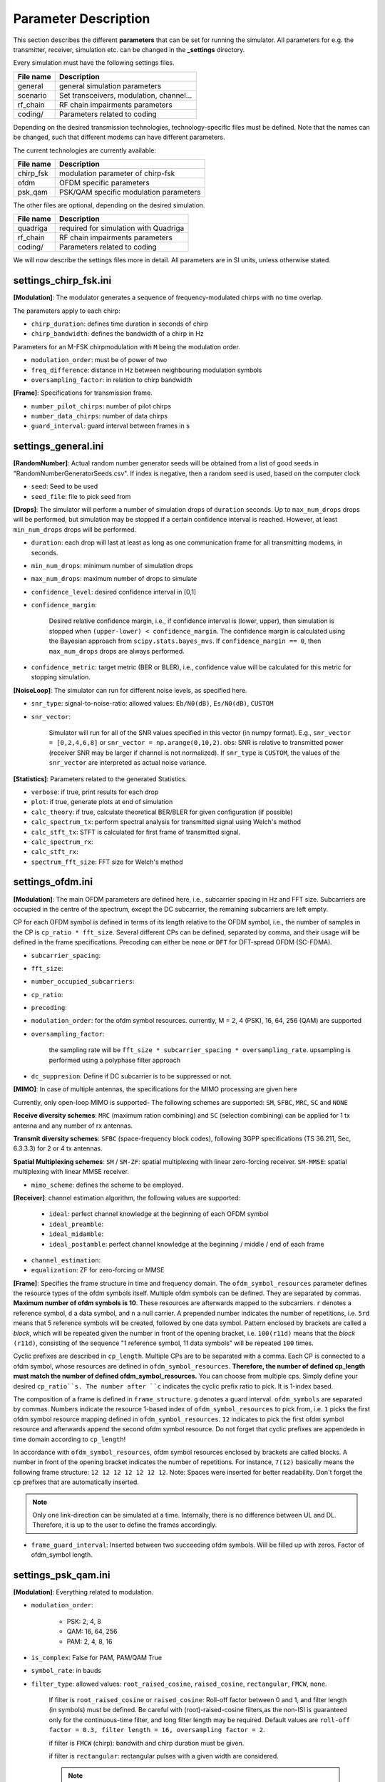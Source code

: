 Parameter Description
=====================

This section describes the different **parameters** that can be set for running the simulator.
All parameters for e.g. the transmitter, receiver, simulation etc. can be changed in the **_settings** directory.

Every simulation must have the following settings files.

+------------------+------------------------------------------+
| File name        |   Description                            |
+==================+==========================================+
| general          | general simulation parameters            |
+------------------+------------------------------------------+
| scenario         | Set transceivers, modulation, channel... |
+------------------+------------------------------------------+
| rf_chain         | RF chain impairments parameters          |
+------------------+------------------------------------------+
| coding/          | Parameters related to coding             |
+------------------+------------------------------------------+

Depending on the desired transmission technologies, technology-specific files must be defined.
Note that the names can be changed, such that different modems can have different parameters.

The current technologies are currently available:

+------------------+------------------------------------------+
| File name        |   Description                            |
+==================+==========================================+
| chirp_fsk        | modulation parameter of chirp-fsk        |
+------------------+------------------------------------------+
| ofdm             | OFDM specific parameters                 |
+------------------+------------------------------------------+
| psk_qam          | PSK/QAM specific modulation parameters   |
+------------------+------------------------------------------+

The other files are optional, depending on the desired simulation.

+------------------+------------------------------------------+
| File name        |   Description                            |
+==================+==========================================+
| quadriga         | required for simulation with Quadriga    |
+------------------+------------------------------------------+
| rf_chain         | RF chain impairments parameters          |
+------------------+------------------------------------------+
| coding/          | Parameters related to coding             |
+------------------+------------------------------------------+

We will now describe the settings files more in detail.
All parameters are in SI units, unless otherwise stated.

======================
settings_chirp_fsk.ini
======================

**[Modulation]**: The modulator generates a sequence of frequency-modulated chirps with no time overlap.

The parameters apply to each chirp:

- ``chirp_duration``:  defines time duration in seconds of chirp
- ``chirp_bandwidth``: defines the bandwidth of a chirp in Hz

Parameters for an M-FSK chirpmodulation with ``M`` being the modulation order.

- ``modulation_order``: must be of power of two
- ``freq_difference``: distance in Hz between neighbouring modulation symbols
- ``oversampling_factor``: in relation to chirp bandwidth

**[Frame]**: Specifications for transmission frame.

- ``number_pilot_chirps``: number of pilot chirps
- ``number_data_chirps``:  number of data chirps
- ``guard_interval``: guard interval between frames in s

====================
settings_general.ini
====================

**[RandomNumber]**: Actual random number generator seeds will be obtained from a list of good seeds in "RandomNumberGeneratorSeeds.csv".
If index is negative, then a random seed is used, based on the computer clock

- ``seed``: Seed to be used
- ``seed_file``: file to pick seed from

**[Drops]**: The simulator will perform a number of simulation drops of ``duration`` seconds.
Up to ``max_num_drops`` drops will be performed, but simulation may be stopped if a certain confidence interval is
reached. However, at least ``min_num_drops`` drops will be performed.

- ``duration``: each drop will last at least as long as one communication frame for all transmitting modems, in seconds.
- ``min_num_drops``: minimum number of simulation drops
- ``max_num_drops``: maximum number of drops to simulate
- ``confidence_level``: desired confidence interval in [0,1]
- ``confidence_margin``: 

    Desired relative confidence margin, i.e., if confidence interval is (lower, upper),
    then simulation is stopped when ``(upper-lower) < confidence_margin``.
    The confidence margin is calculated using the Bayesian approach from ``scipy.stats.bayes_mvs``.
    If ``confidence_margin == 0``, then ``max_num_drops`` drops are always performed.

- ``confidence_metric``: target metric (BER or BLER), i.e., confidence value will be calculated for this metric for stopping simulation.

**[NoiseLoop]**: The simulator can run for different noise levels, as specified here.

- ``snr_type``: signal-to-noise-ratio: allowed values: ``Eb/N0(dB)``, ``Es/N0(dB)``, ``CUSTOM``
- ``snr_vector``: 

    Simulator will run for all of the SNR values specified in this vector (in numpy format).
    E.g., ``snr_vector = [0,2,4,6,8]``  or ``snr_vector = np.arange(0,10,2)``.
    obs: SNR is relative to transmitted power (receiver SNR may be larger if channel is not normalized).
    If ``snr_type`` is ``CUSTOM``, the values of the ``snr_vector`` are interpreted as actual noise variance.

**[Statistics]**: Parameters related to the generated Statistics.

- ``verbose``: if true, print results for each drop
- ``plot``: if true, generate plots at end of simulation
- ``calc_theory``: if true, calculate theoretical BER/BLER for given configuration (if possible)

- ``calc_spectrum_tx``: perform spectral analysis for transmitted signal using Welch's method
- ``calc_stft_tx``: STFT is calculated for first frame of transmitted signal.
- ``calc_spectrum_rx``: 
- ``calc_stft_rx``: 
- ``spectrum_fft_size``: FFT size for Welch's method

=================
settings_ofdm.ini
=================

**[Modulation]**: The main OFDM parameters are defined here, i.e., subcarrier spacing in Hz and FFT size.
Subcarriers are occupied in the centre of the spectrum, except the DC subcarrier, the remaining subcarriers are left
empty.

CP for each OFDM symbol is defined in terms of its length relative to the OFDM symbol, i.e., the number of
samples in the CP is ``cp_ratio * fft_size``. Several different CPs can be defined,
separated by comma, and their usage will be defined in the frame specifications.
Precoding can either be ``none`` or ``DFT`` for DFT-spread OFDM (SC-FDMA).

- ``subcarrier_spacing``:
- ``fft_size``:
- ``number_occupied_subcarriers``:
- ``cp_ratio``:
- ``precoding``: 

- ``modulation_order``: for the ofdm symbol resources. currently, M = 2, 4 (PSK), 16, 64, 256 (QAM) are supported

- ``oversampling_factor``: 

    the sampling rate will be ``fft_size * subcarrier_spacing * oversampling_rate``.
    upsampling is performed using a polyphase filter approach

- ``dc_suppresion``: Define if DC subcarrier is to be suppressed or not.

**[MIMO]**:
In case of multiple antennas, the specifications for the MIMO processing are given here

Currently, only open-loop MIMO is supported-
The following schemes are supported: ``SM``, ``SFBC``, ``MRC``, ``SC`` and ``NONE``

**Receive diversity schemes**:
``MRC`` (maximum ration combining) and ``SC`` (selection combining) can be applied for 1 tx antenna and any number of rx antennas.

**Transmit diversity schemes**:
``SFBC`` (space-frequency block codes), following 3GPP specifications (TS 36.211, Sec, 6.3.3.3) for 2 or 4 tx antennas.

**Spatial Multiplexing schemes**:
``SM`` / ``SM-ZF``: spatial multiplexing with linear zero-forcing receiver.
``SM-MMSE``: spatial multiplexing with linear MMSE receiver.

- ``mimo_scheme``: defines the scheme to be employed.

**[Receiver]**: 
channel estimation algorithm, the following values are supported:

  - ``ideal``: perfect channel knowledge at the beginning of each OFDM symbol
  - ``ideal_preamble``:
  - ``ideal_midamble``:
  -  ``ideal_postamble``: perfect channel knowledge at the beginning / middle / end of each frame

- ``channel_estimation``:
- ``equalization``: ZF for zero-forcing or MMSE


**[Frame]**:
Specifies the frame structure in time and frequency domain.
The ``ofdm_symbol_resources`` parameter defines the resource types of the ofdm symbols itself. Multiple ofdm symbols can be defined.
They are separated by commas. **Maximum number of ofdm symbols is 10**. These resources are afterwards mapped to the subcarriers.
``r`` denotes a reference symbol, ``d`` a data symbol, and ``n`` a null carrier. A prepended number indicates the number of repetitions, i.e.
``5rd`` means that 5 reference symbols will be created, followed by one data symbol. Pattern enclosed by brackets are called a *block*,
which will be repeated given the number in front of the opening bracket, i.e. ``100(r11d)`` means that the *block*
``(r11d)``, consisting of the sequence "1 reference symbol, 11 data symbols" will be repeated ``100`` times.

Cyclic prefixes are described in ``cp_length``. Multiple CPs are to be separated with a comma. Each CP is connected to a ofdm symbol, whose resources are defined in ``ofdm_symbol_resources``. 
**Therefore, the number of defined cp_length must match the number of defined ofdm_symbol_resources.** You can choose from multiple
cps. Simply define your desired ``cp_ratio``s. The number after ``c`` indicates the cyclic prefix ratio to pick. It is 1-index based.

The composition of a frame is defined in ``frame_structure``. ``g`` denotes a guard interval. ``ofdm_symbols`` are separated by commas.
Numbers indicate the resource 1-based index of ``ofdm_symbol_resources`` to pick from, i.e. ``1`` picks the first ofdm symbol resource mapping defined
in ``ofdm_symbol_resources``. ``12`` indicates to pick the first ofdm symbol resource and afterwards append the second ofdm symbol resource.
Do not forget that cyclic prefixes are appendedn in time domain according to ``cp_length``!

In accordance with ``ofdm_symbol_resources``, ofdm symbol resources enclosed by brackets are called blocks. A number in front of the
opening bracket indicates the number of repetitions. For instance, ``7(12)`` basically means the following frame structure:
``12 12 12 12 12 12 12``. Note: Spaces were inserted for better readability. Don't forget the cp prefixes that are automatically inserted.

.. note::
   Only one link-direction can be simulated at a time. Internally, there is no difference between UL and DL.
   Therefore, it is up to the user to define the frames accordingly.

- ``frame_guard_interval``: Inserted between two succeeding ofdm symbols. Will be filled up with zeros. Factor of ofdm_symbol length.

====================
settings_psk_qam.ini
====================
**[Modulation]**: Everything related to modulation.

- ``modulation_order``: 

    - PSK: 2, 4, 8
    - QAM: 16, 64, 256
    - PAM: 2, 4, 8, 16

- ``is_complex``: False for PAM, PAM/QAM True
- ``symbol_rate``: in bauds
- ``filter_type``: allowed values: ``root_raised_cosine``, ``raised_cosine``, ``rectangular``, ``FMCW``, ``none``.

    If filter is ``root_raised_cosine`` or ``raised_cosine``: Roll-off factor between 0 and 1, and filter length (in symbols) must be defined.
    Be careful with (root)-raised-cosine filters,as the non-ISI is guaranteed only for the continuous-time
    filter, and long filter length may be required.
    Default values are ``roll-off factor = 0.3, filter length = 16, oversampling factor = 2``.

    if filter is ``FMCW`` (chirp): bandwith and chirp duration must be given.

    if filter is ``rectangular``: rectangular pulses with a given width are considered.

    .. note::
       The oversampling factor may have different meanings:
    
       For FMCW modulation, ``sampling_rate = oversampling_factor * chirp_bandwidth``.
       For other modulation schemes, ``sampling_rate = oversampling_factor * symbol_rate``.

Parameters for RRC:

- ``filter_length``:
- ``roll_off_factor``:

- ``chirp_bandwidth``:
- ``chirp_duration``:

    parameters for FMCW filter (can be given as function of the symbol rate).
    a negative bandwidth means a down chirp.
    please notice that a guard interval of at least ``chirp_duration - 1/symbol_rate`` should be included to guarantee that
    the whole chirps are processed at receiver.

- ``pulse_width``: parameters for rectangular filter, pulse width relative to symbol interval, between 0 and 1
- ``oversampling_factor``: parameters for all filters (number of samples per symbol)

**[Receiver]**: Specifications for receiver implementation.

- ``equalizer``: currently only relevant for inter-chirp interference equalization of FMCW pulses, channel is not equalized),

  - ``NONE``
  - ``ZF``: zero forcing

**[Frame]**: The specifications for the transmission frame.
unmodulated pilot symbols can be added either at the beginning of a frame (preamble) or at its end (postamble)
if filter is ``FMCW``, then pilots are spaced by ``chirp_duration``, i.e., they are non-overlapping
otherwise, then pilots are spaced by the symbol interval
preamble, postamble and guard intervals are optional.

- ``number_preamble_symbols``:
- ``number_data_symbols``:
- ``number_postamble_symbols``:

- ``pilot_symbol_rate``: 

    transmission rate of pilot symbols, can be given as function of symbol_rate or chirp_duration (if defined)
    default value is ``symbol_rate``. Can also be ``1/chirp_duration``.

- ``guard_interval``: guard interval between frames in s

=====================
settings_quadriga.ini
=====================
**[General]**:

- ``quadriga_executor``: Determines with which application to execute quadriga (either matlab or octave)

**[Scenario]**:

- ``scenario_label``: Scenario to pick from, check quadriga documentation
- ``antenna_kind``: antenna to use for simulation, check quadriga documentation

=====================
settings_scenario.ini
=====================
This file specifies the simulator scenario, i.e., the transmitter, receivers and channel models between them.
The simulation may consist of several transmit and receive modems.
All transmitters must be specified in sections ``TxModem_i``, with i the transmit modem index, starting with i=1.
All receivers must be specified in sections ``RxModem_j``, with i the receive modem index, starting with j=1.
Between every pair of receiver and transmitter modem, a channel model must be specified, in ``Channel_i_to_j``.

**[TxModem_i]**:

- ``technology_param_file``: file containing technology parameters. Allowed values:
    - settings_psk_qam.ini
    - settings_ofdm.ini
    - settings_chirp_fsk.

- ``encoder_param_file``: file containing coding related parameters. Allowed values:
    - NONE
    - files in *coding/*  directory

- ``rf_chain_param_file``: file containing coding related parameters. Allowed values:
    - NONE
    - any file with RF chain parameters (see example in `settings_rf_chain.ini`_)

3D-position (m) and velocity (m/s) (optional - only relevant for position-dependent channel models):

    - ``position``:
    - ``velocity``:

- ``carrier_frequency``: in Hz
- ``tx_power_db``: optional, only for interference scenarios.

- ``number_of_antennas``:
- ``antenna_spacing``: ratio between distance d and half of wavelength (uniform linear array is considered)

- ``track_angle``:
- ``track_length``:

  Quadriga associates a **track** to each receiver defined in the scenario. The track is a route along which the receiver
  can move. The ``track_angle`` defines the orientation angle of the tracking considering a normal 2D XY
  plane with counter-clockwise rotation. The ``track_length`` is the length of the track itself in meter.
  This track defined is a linear track, i.e. no curves or circles.

- ``device_type``: can be either BASE_SSTATION or UE (required for MIMO channel model, see below)

**[RxModem_i]**:

- ``tx_modem``: index of corresponding transmission modem. Technology will be the same as in the transmission modem

The following parameters are as in **[TxModem_i]**:

- ``position``
- ``velocity``
- ``number_of_antennas``
- ``antenna_spacing``
- ``track_angle``
- ``track_length``
- ``device_type``

**[Channel_<txModemId>_<rxModemId>]**:

First index is the number of the Transmitting modem, second index is the number of the receiving modem.
Parameters are defined for each tx-rx-pair.

- ``multipath_model``: parameter is optional, defaults to ``NONE``

  Supported_values: ``None``, ``STOCHASTIC``, ``COST259``, ``EXPONENTIAL``, ``5G_TDL``, ``QUADRIGA``.

  - ``Stochastic``: a stochastic channel model follows an arbitrary power delay profile, defined in the parameters
  - ``Cost-259``: measurement-based power delay profile defined in COST 259, according to a given scenario
  - ``Exponential``: stochastic model with an exponential-decay power delay profile
  - ``Quadriga``: QuaDRiGa channel model
  - ``5G_TDL``: 5G PHY channel model, TDL implementation

- ``attenuation_db``: channel attenuation, a +3dB attenuation means that signal will have half of its power

The following parameters apply for selection of **stochastic** multipath model:

the power delay profile is given in terms of path delays, relative power (in dB), K-factor of the Rice distribution
(in dB) and the Doppler frequency. For Rayleigh fading, choose K-factor equal to ``-inf``, for LOS, K-Factor is ``inf``.
The parameters corresponding to power delay profile (``delays, power_delay_profile_db, k_rice_db``) must be vectors of the
same size.

The LOS components can have a different Doppler frequency, which is scaled by ``los_doppler_factor`` (default = 1.0).
The power delay profile will be normalized to unit power, only relative values are important.
velocity (in m/s) is a scalar.
These parameters are optional, and are needed only for an stochastic channel model
 
Example, for single-path Rayleigh fading (default)
  
  >>> delays = 0
  power_delay_profile_db = 0
  k_rice_db = -inf
 
Example, for a 3-path model with Ricean fading at first path

  >>> delays = 0, 1.0e-6, 3e-6
  power_delay_profile_db = 0, -3, -6
  k_rice_db = 3, -inf, -inf

Therefore, in total we have:

- ``delays``:
- ``power_delay_profile_db``:
- ``k_rice_db``:
- ``los_doppler_factor``:

Parameters for **Cost 259** channel model.
channel can be one of the following types: ``typical_urban``, ``rural_area``, ``hilly_terrain``
the channel delay profile is specified in 3GPP TR25.943 v12.0.0 Rel. 12
This parameter is optional, and is needed only for a COST-259 channel model (default = ``typical_urban``).

- ``cost_type``:

Parameters of **EXPONENTIAL** channel model with Rayleigh-fade paths.
These parameters are optional, and are mandatory only for an exponential channel model,
The channel profile will consist of L+1 paths with delays multiples of dt (tap_interval).
The average power of each path is given by ``g[k] = exp(-alpha * k)``, with alpha the decay exponent, obtained from the
desired rms delay.
``alpha`` is obtained considering a delay profile with infinite paths, whose rms delay is given as
``rms_delay = exp(-alpha/2) / (1-exp(-alpha))``.h
The power delay profile is truncated,such that 99,999% of the channel power is considered.

- ``tap_interval``:
- ``rms_delay``:

Parameters of **QUADRIGA** channel model.
QuaDRiGa channel model was developed by Fraunhofer HHI, more details in https://quadriga-channel-model.de/
Quadriga scenario is defined in **settings_quadriga.ini**.

Parameters of **5G TDL** channel model
Tdl a-e is implemented, cf. ETSI TR 138 901 V14.0.0 ch. 7.7.2 and 7.7.3.
For MIMO simulations, correlation matrices can be defined according to 3gpp TS36.101, Annex B.2.3.
The delays are normalized. If you want to scale them according to rms, specify ``rms_delay``.

- ``tdl_type``: type, can be A, B, C, D, E
- ``rms_delay``:

For MIMO cases, correlation between different antenna channels can be set,
see 3GPP TS36.101, Annex B.2.3.
Correlation can be  LOW, MEDIUM, MEDIUM_A, HIGH or CUSTOM.

.. note::
   Correlation matrices, except CUSTOM, are  defined only for 2 or 4 antennas
   if number of antennas > 4 and correlation is NOT custom, an exception will be raised.

- ``rx_correlation``: correlation for receiver
- ``tx_correlation``: correlation for transmitter

If correlation is set to ``CUSTOM``, then correlation between adjacent antennas can be set in ``custom_correlation``.
The factor is to be between 0 and 1.

- ``rx_custom_correlation``:
- ``tx_custom_correlation``:

=================
Coding Parameters
=================

**LDPC Encoder**: They are defined by the three values:

- ``encoded_bits_n``:
- ``data_bits_k``:
- ``block_size``: 

Block_size is the approximate size of a block, i.e. the length of a code word. choosing ``n``, ``k``, and ``block_size``
determines the actual block_size.  The same applies to the data_bit_word.

Let ``code_rate = encoded_bits_n / data_bits_k``. 
We support the following ``code_rate``s: 1/3, 1/2, 2/3, 3/4, 4/5, 5/6.

We support the following ``block_size``s: 256, 512, 1024, 2048, 4096, 8192.

We want to emphasize that your own LDPC codes can be defined. For this, the absolute path to ``custom_ldpc_codes`` of the parent directory need to be passed.